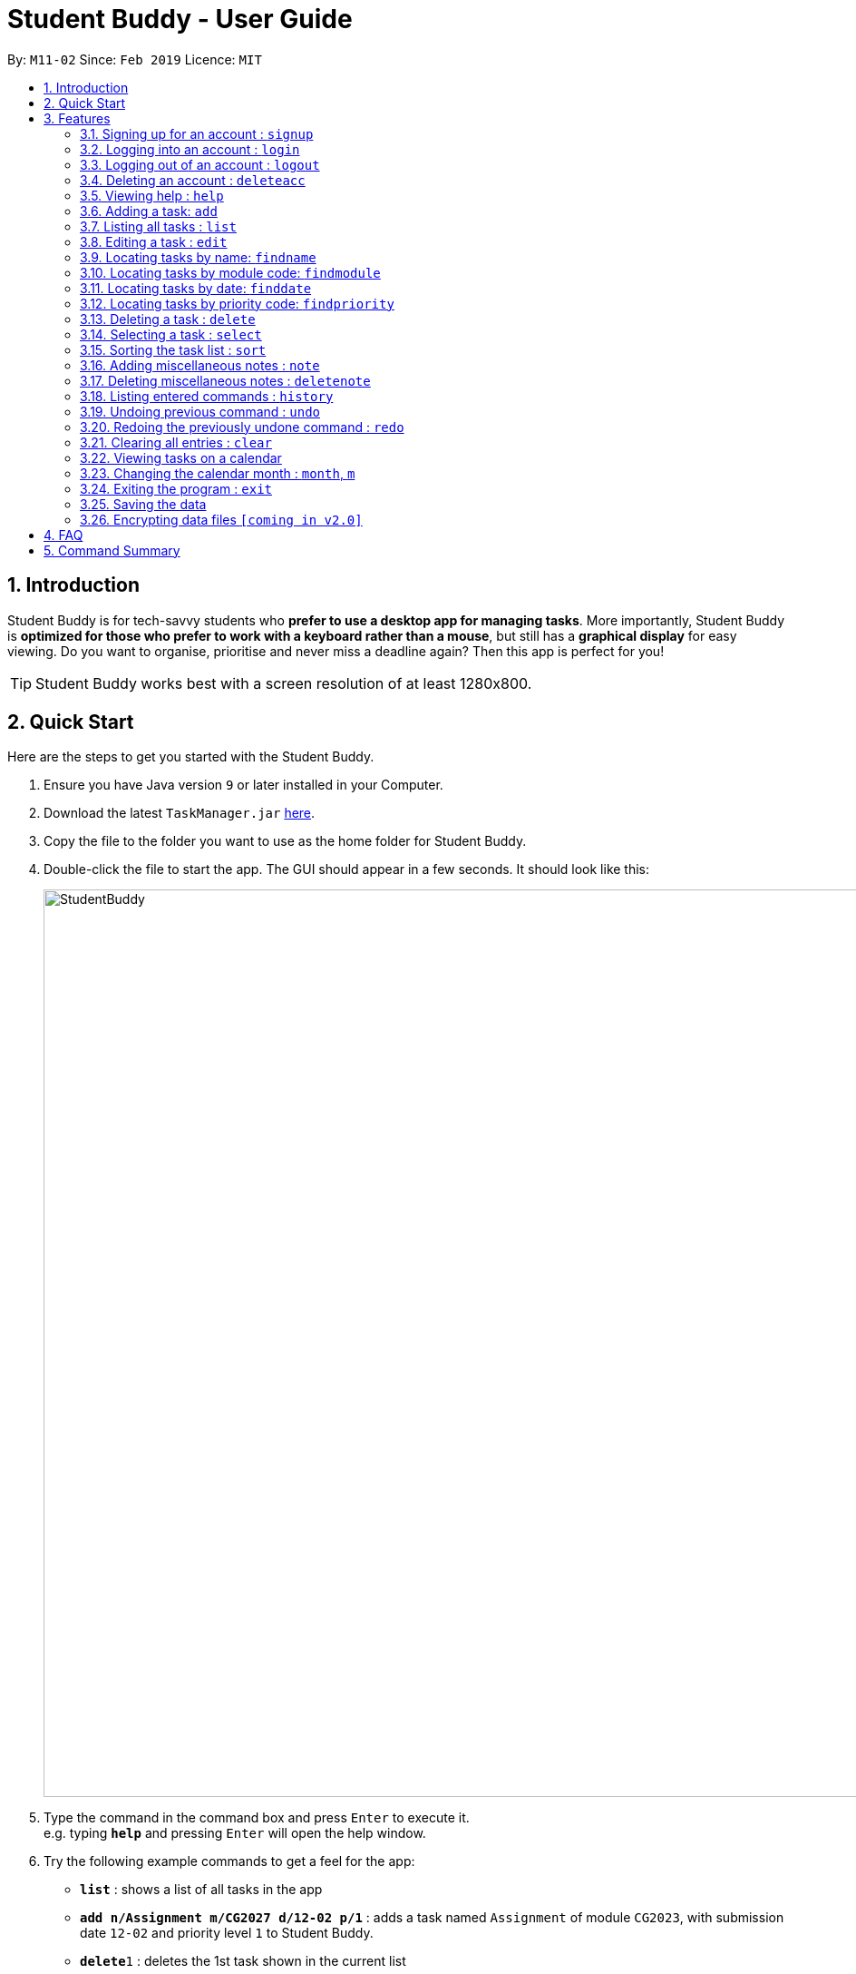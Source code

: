 = Student Buddy - User Guide
:site-section: UserGuide
:toc:
:toc-title:
:toc-placement: preamble
:sectnums:
:imagesDir: images
:stylesDir: stylesheets
:xrefstyle: full
:experimental:
ifdef::env-github[]
:tip-caption: :bulb:
= :note-caption: :information_source:
endif::[]
:repoURL: https://github.com/CS2113-AY1819S2-M11-2/main/

By: `M11-02`      Since: `Feb 2019`      Licence: `MIT`

== Introduction

Student Buddy is for tech-savvy students who *prefer to use a desktop app for managing tasks*.
More importantly, Student Buddy is *optimized for those who prefer to work with a keyboard rather than a mouse*, but still has a *graphical display* for easy viewing.
Do you want to organise, prioritise and never miss a deadline again? Then this app is perfect for you!

[TIP]
Student Buddy works best with a screen resolution of at least 1280x800.

== Quick Start
Here are the steps to get you started with the Student Buddy.

.  Ensure you have Java version `9` or later installed in your Computer.
.  Download the latest `TaskManager.jar` link:{repoURL}/releases[here].
.  Copy the file to the folder you want to use as the home folder for Student Buddy.
.  Double-click the file to start the app. The GUI should appear in a few seconds. It should look like this:
+
image::StudentBuddy.png[width="1000"]
+
.  Type the command in the command box and press kbd:[Enter] to execute it. +
e.g. typing *`help`* and pressing kbd:[Enter] will open the help window.
.  Try the following example commands to get a feel for the app:


* *`list`* : shows a list of all tasks in the app
* *`add n/Assignment m/CG2027 d/12-02 p/1`* : adds a task named `Assignment` of module `CG2023`, with submission date `12-02` and priority level `1` to Student Buddy.
* *`delete`*`1` : deletes the 1st task shown in the current list
* *`help`* : displays this guide inside the app
* *`exit`* : exits the app

[[Features]]
== Features

====
*Command Format*

* Words in `UPPER_CASE` are the parameters to be supplied by the user e.g. in `add n/NAME`, `NAME` is a parameter which can be used as `add n/CS2113`.
* Items in square brackets are optional e.g `n/NAME [t/TAG]` can be used as `n/CS2113 t/urgent` or as `n/CS2113`.
* Items with `…`​ after them can be used multiple times including zero times e.g. `[t/TAG]...` can be used as `{nbsp}` (i.e. 0 times), `t/urgent`, `t/urgent t/math` etc.
* Parameters can be in any order e.g. if the command specifies `n/NAME d/DATE`, `d/DATE n/NAME` is also acceptable.
* Dates are in the format DD-MM.
====

// tag::loginfunction[]
=== Signing up for an account : `signup`

*Creates an account for the user. To `signup`, there must be no existing account.* +

* Only one account can be created per user.

* Passwords should not have spaces and may only include the following special characters: +
!#$%&'*+/=?`{|}~^.@-

Format: `signup u/USERNAME p/PASSWORD` +

Example:
|===
`signup u/nicholas p/lee` +
Signed up: nicholas
|===
Possible Errors:
|===
|`You are logged in as nicholas!`: You are already logged in and will need to logout in order to signup for a new account. +
|`Please try another username`: The username already exists, signup again with another username. +
|`Account has already been created!` : There is an existing account. You can login or sign in as an admin to delete the account. +
|===

=== Logging into an account : `login`

*Logs the user into their account. An account has to be created before logging in.*
Format: `login u/USERNAME p/PASSWORD` +

Example:
|===
`login u/nicholas p/lee` +
Logged in as nicholas.
|===
Possible Errors:
|===
|`You are already logged in!` : You are already logged in and will need logout in order to login to another account. +
|`Please Login again! Invalid username or password.
 Command Format: [login u/USERNAME p/PASSWORD]`: You have inserted an incorrect username or password. The login command has to be executed again +
|===

=== Logging out of an account : `logout`

*Logs user out of an account.* +
Format: `logout`

Example:
|===
`logout` +
Logged out of nicholas.
|===
Possible Errors:
|===
|`You have already logged out. Please Login!`:
You have already logged out or you did not login into any account. +
|===

=== Deleting an account : `deleteacc`

*As an administrator, you can delete accounts.* +
Format: `deleteacc`

Example:
|===
`deleteacc` +
Account has been deleted!
|===

Possible Errors: +
|===
|`You need to log in as an admin to use this command` :
You are not logged in as an admin. Please login as an admin before using this command. +
|===

// end::loginfunction[]

=== Viewing help : `help`

Displays a list of commands +
Format: `help`

=== Adding a task: `add`


Adds a task to Student Buddy. +
Format: `add n/NAME m/MODULE d/DATE p/PRIORITY [t/TAG]...`

[TIP]
A task can have any number of tags (including 0)

Examples:

* `add n/Tutorial 3 m/CG1112 d/21-03 p/2 t/urgent` +
Adds a task with the name `Tutorial 3`, module code `CG1112`, date `21-03`, priority code `2`, with the tag `urgent`.
* `add n/Project Version 1 m/CS2113T d/11-03 p/1` +
Adds a task with the name `Project Version 1`, module code `CS2113T`, date `11-03` and priority code `2`.

=== Listing all tasks : `list`

Shows a list of all tasks in Student Buddy. +
Format: `list`

=== Editing a task : `edit`

Edits an existing task in Student Buddy. +
Format: `edit INDEX [n/NAME] [m/MODULE] [d/DATE] [p/PRIORITY] [t/TAG]...`

****
* Edits the task at the specified `INDEX`. The index refers to the index number shown in the displayed task list. The index *must be a positive integer* 1, 2, 3, ...
* At least one of the optional fields must be provided.
* Existing values will be updated to the input values.
* When editing tags, the existing tags of the task will be removed i.e adding of tags is not cumulative.
* You can remove all the person's tags by typing `t/` without specifying any tags after it.
****

Examples:

* `edit 1 n/Tutorial 4 d/21-03 t/urgent` +
Edits the name and date of the 1st task to be `Tutorial 4` and `21-03` with the tag `urgent` respectively.
* `edit 2 n/Project t/` +
Edits the name of the 2nd person to be `Project` and clears all existing tags.

//tag::find[]
=== Locating tasks by name: `findname`

Finds tasks with names containing any of the given keywords. +
Format: `findname KEYWORD [MORE_KEYWORDS]`

****
* The search is case insensitive. e.g `HOMEWORK` will match `homework`
* The order of the keywords does not matter. e.g. `CS2113 Tutorial` will match `Tutorial CS2113`
* Only the name is searched.
* Only full words will be matched e.g. `Assignments` will not match `Assignment`
* Tasks matching at least one of the keywords will be returned (i.e. `OR` search). e.g. `CS2113 Assignment` will return `CS2113 Homework`, `Assignment 2`
****

Examples:

* `findname Project Tutorial` +
Returns all task with names containing `Project` or `Tutorial`.
* `findname Project Lab Report` +
Returns all task having names `Project`, `Lab`, or `Report`

=== Locating tasks by module code: `findmodule`

Finds tasks with module codes containing any of the given keywords. +
Format: `findmodule KEYWORD [MORE_KEYWORDS]`

****
* The search is case insensitive. e.g `CS2113T` will match `cs2113t`
* The order of the keywords does not matter. e.g. `CS2113T CS2101` will match `CS2101 CS2113`
* Only the module code is searched.
* Only full words will be matched e.g. `CS2113T` will not match `CS2113`
****

Examples:

* `findmodule CS2113T` +
Returns all tasks containing the module code `CS2113T`.
* `findmodule CS2113T CS2101` +
Returns all tasks containing the module code `CS2113T` or `CS2101`.

=== Locating tasks by date: `finddate`

Finds tasks with dates containing any of the given keywords. +
Format: `finddate KEYWORD [MORE_KEYWORDS]`

****
* The order of the keywords does not matter. e.g. `03-03 21-03` will match `21-03 03-03`
****

Examples:

* `finddate 20-03` +
Returns all task with date 20-03.
* `finddate 20-03 30-03` +
Returns all task with date 20-03 or 30-03.

=== Locating tasks by priority code: `findpriority`

Finds tasks with priority code containing any of the given keywords. +
Format: `findpriority KEYWORD [MORE_KEYWORDS]`

****
* The order of the keywords does not matter. e.g. `1 2` will match `2 1`
****

Examples:

* `findpriority 1` +
Returns all task with priority code 1.
* `findpriority 1 3` +
Returns all task with priority code 1 or 3.
//end::find[]

=== Deleting a task : `delete`

Deletes the specified task from Student Buddy. +
Format: `delete INDEX`

****
* Deletes the task at the specified `INDEX`.
* The index refers to the index number shown in the displayed task list.
* The index *must be a positive integer* 1, 2, 3, ...
****

Examples:

* `list` +
`delete 2` +
Deletes the 2nd task in Student Buddy.
* `findname Project` +
`delete 1` +
Deletes the 1st task in the results of the `find` command.

=== Selecting a task : `select`

Selects the task identified by the index number used in the displayed task list. +
Format: `select INDEX`

****
* Selects the task and displays the task on the calendar.
* The index refers to the index number shown in the displayed task list.
* The index *must be a positive integer* `1, 2, 3, ...`
****

[TIP]
Using `add`, `edit`, `delete`, `logout` or `month` will deselect the currently selected task.

Examples:

* `list` +
`select 2` +
Selects the 2nd task in Student Buddy.
* `findmodule CS2113` +
`select 1` +
Selects the 1st task in the results of the `find` command.

//tag::sort[]
=== Sorting the task list : `sort`

Sorts the task list in Student Buddy according to an input parameter.
Format: `sort PARAMETER`

****
* Sorts the task list according to the `PARAMETER`.
* The parameter *must be one of the following* `name, module, date, priority`.
****

Examples:

* `sort module` +
Sorts the task list lexicographically by module code.
* `sort priority` +
Sorts the task list in descending order by priority.
// end::sort[]

// tag::notes[]
=== Adding miscellaneous notes : `note`

Adds a note to Student Buddy.
Format: `note h/HEADING c/CONTENT p/PRIORITY`

****
* Adds the note with the given parameters. +
* _Priority_ can *only take numbers from 1 to 3* with 1 being the most urgent.
* Notes with _Priority_ 1 will be displayed in *red* colour followed by 2 in *yellow* and 3 in *white*.
****

Example:

* `note h/Popular c/buy blue pens p/2` +
Add a note with _heading_ Popular, _content_ buy blue pens and _priority_ 2.

The following are 2 diagrams that demostrate the example shown above. One of the diagram shows the state before the command is executed and the other shows the state after command is executed.

*Before:*

image::AddNotesBefore.png[width="800"]

*After:*

image::AddNotesAfter.png[width="800"]

=== Deleting miscellaneous notes : `deletenote`

Deletes the specified note from Student Buddy. +
Format: `deletenote INDEX`

****
* Deletes the note at the specified _INDEX_.
* The index refers to the _index_ number shown in the displayed notes list.
* The index *must be a positive integer* 1, 2, 3, ...
****

Examples:

* `deletenote 2` +
Deletes the 2nd note from the displayed notes list in Student Buddy.

The following are 2 diagrams that demostrate the example shown above. One of the diagram shows the state before the command is executed and the other shows the state after command is executed.

*Before:*

image::DeleteNoteBefore.png[width="800"]

*After:*

image::DeleteNoteAfter.png[width="800"]
// end::notes[]

=== Listing entered commands : `history`

Lists all the commands that you have entered in reverse chronological order. +
Format: `history`

[NOTE]
====
Pressing the kbd:[&uarr;] and kbd:[&darr;] arrows will display the previous and next input respectively in the command box.
====

// tag::undoredo[]
=== Undoing previous command : `undo`

Restores Student Buddy to the state before the previous _undoable_ command was executed. +
Format: `undo`

[NOTE]
====
Undoable commands: those commands that modify Student Buddy's content (`add`, `delete`, `edit` and `clear`).
====

Examples:

* `delete 1` +
`list` +
`undo` +
This reverses the `delete 1` command.

* `select 1` +
`list` +
`undo` +
The `undo` command fails as there are no undoable commands executed previously.

* `delete 1` +
`clear` +
`undo` (reverses the `clear` command) +
`undo` (reverses the `delete 1` command) +
This reverses the `clear` command and the `delete 1` command.

=== Redoing the previously undone command : `redo`

Reverses the most recent `undo` command. +
Format: `redo`

Examples:

* `delete 1` +
`undo` (reverses the `delete 1` command) +
`redo` (reapplies the `delete 1` command) +

* `delete 1` +
`redo` +
The `redo` command fails as there are no `undo` commands executed previously.

* `delete 1` +
`clear` +
`undo` (reverses the `clear` command) +
`undo` (reverses the `delete 1` command) +
`redo` (reapplies the `delete 1` command) +
`redo` (reapplies the `clear` command) +
// end::undoredo[]

=== Clearing all entries : `clear`

Clears all entries from Student Buddy. +
Format: `clear`

// tag::calendar[]
=== Viewing tasks on a calendar

Tasks displayed in the task list are automatically displayed on a calendar of the current month.

In addition, the calendar comes with the following features:

* Tasks are automatically colour-coded, with high, medium and low priority tasks appearing red, orange and blue, respectively.
* Tasks are automatically listed in order of priority, from high to low.
* If the task list is modified with `add`, `delete` or `edit`, or it is filtered using `find`, the calendar will update accordingly.
* Selecting a task will highlight it on the calendar for easy viewing.
* Calendar cells are scrollable.

A showcase of the calendar's features is displayed below:

image::CalendarDemo.png[width="1000"]
// end::calendar[]

=== Changing the calendar month : `month`, `m`

Changes the month to be displayed by the calendar. +
Format: `month MONTH` or `m MONTH`

****
* Changes the displayed month to the specified `MONTH`.
* MONTH must be an integer between 1 and 12 inclusive.
* MONTH must not be the month already being displayed.
****

Examples:

* `month 2` +
Changes the month displayed to February.
* `m 11` +
Changes the month displayed to November.

=== Exiting the program : `exit`

Exits the program. +
Format: `exit`

=== Saving the data

Student Buddy's data is saved in the hard disk automatically after any command that changes the data. +
There is no need to save manually.

// tag::dataencryption[]
=== Encrypting data files `[coming in v2.0]`

_{explain how the user can enable/disable data encryption}_
// end::dataencryption[]

== FAQ

*Q*: How do I transfer my data to another Computer? +
*A*: Install the app in the other computer and overwrite the empty data file it creates with the file that contains the data of your previous Student Buddy folder.

== Command Summary

* *Add* `add n/NAME m/MODULE d/DATE p/PRIORITY [t/TAG]...` +
e.g. `add n/Tutorial 3 m/CG2023 d/21-02 p/3 t/urgent`
* *Clear* : `clear`
* *Delete* : `delete INDEX` +
e.g. `delete 3`
* *Edit* : `edit INDEX [n/NAME] [m/MODULE] [d/DATE] [p/PRIORITY] [t/TAG]...` +
e.g. `edit 2 n/CG2027 Hw d/23-04`
* *Find Date* : `finddate KEYWORD [MORE_KEYWORDS]` +
e.g. `finddate 21-03`
* *Find Module* : `findmodule KEYWROD [MORE_KEYWORDS]` +
e.g. `findmodule CS2113T`
* *Find Name* : `findname KEYWORD [MORE_KEYWORDS]` +
e.g. `findname Project`
* *Find Priority* : `findpriority KEYWORD [MORE_KEYWORDS]` +
e.g. `findpriority 1`
* *Help* : `help`
* *History* : `history`
* *List* : `list`
* *Login* : `login u/USERNAME p/PASSWORD` +
e.g. `login u/nicholas p/abcdefg`
* *Logout* : `logout`
* *Month Change* : `month MONTH` +
e.g. `month 11`
* *Redo* : `redo`
* *Select* : `select INDEX` +
e.g.`select 2`
* *Sign-up* : `signup u/USERNAME p/PASSWORD` +
e.g. `signup u/nicholas p/abcdefg`
* *Sort* : `sort KEYWORD` +
e.g `sort module`
* *Undo* : `undo`
